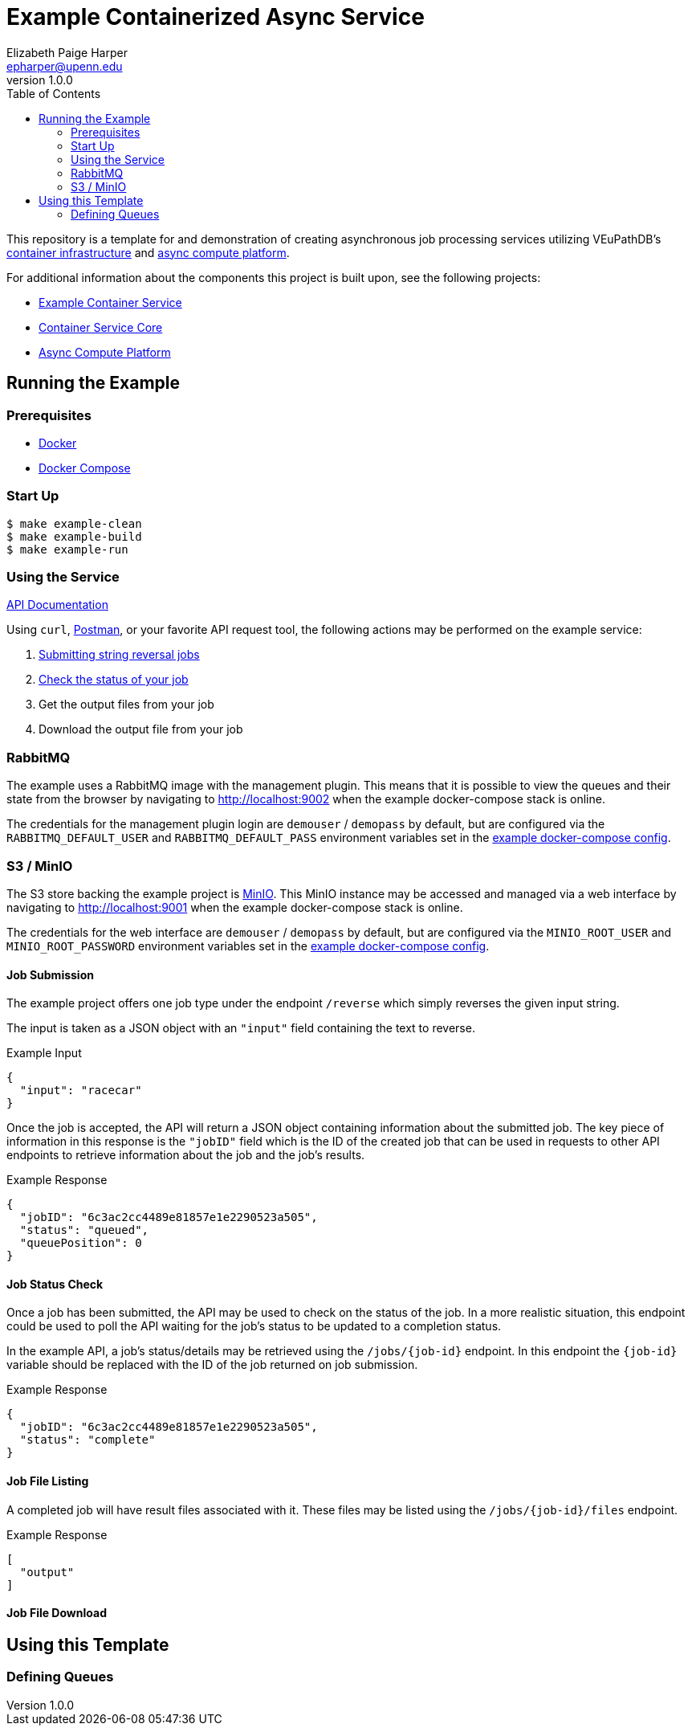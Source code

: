 = Example Containerized Async Service
:toc:
:source-highlighter: highlightjs
:icons: font
// Github specifics
ifdef::env-github[]
:tip-caption: :bulb:
:note-caption: :information_source:
:important-caption: :heavy_exclamation_mark:
:caution-caption: :fire:
:warning-caption: :warning:
endif::[]
Elizabeth Paige Harper <epharper@upenn.edu>
v1.0.0

This repository is a template for and demonstration of creating asynchronous
job processing services utilizing VEuPathDB's
https://github.com/VEuPathDB/lib-jaxrs-container-core[container infrastructure]
and https://github.com/VEuPathDB/lib-compute-platform[async compute platform].

For additional information about the components this project is built upon, see
the following projects:

* https://github.com/VEuPathDB/example-jaxrs-container-service[Example Container Service]
* https://github.com/VEuPathDB/lib-jaxrs-container-core[Container Service Core]
* https://github.com/VEuPathDB/lib-compute-platform[Async Compute Platform]

== Running the Example

=== Prerequisites

* https://docs.docker.com/engine/[Docker]
* https://docs.docker.com/compose/[Docker Compose]

=== Start Up

[source, shell]
----
$ make example-clean
$ make example-build
$ make example-run
----

=== Using the Service

https://veupathdb.github.io/example-async-compute-service/api.html[API Documentation]

Using `curl`, https://www.postman.com/[Postman], or your favorite API request
tool, the following actions may be performed on the example service:

. <<Job Submission,Submitting string reversal jobs>>
. <<Job Status Check,Check the status of your job>>
. Get the output files from your job
. Download the output file from your job

=== RabbitMQ

The example uses a RabbitMQ image with the management plugin.  This means that
it is possible to view the queues and their state from the browser by navigating
to http://localhost:9002 when the example docker-compose stack is online.

The credentials for the management plugin login are `demouser` / `demopass` by
default, but are configured via the `RABBITMQ_DEFAULT_USER` and
`RABBITMQ_DEFAULT_PASS` environment variables set in the
https://github.com/VEuPathDB/example-async-compute-service/blob/master/docker-compose.example.yml[example docker-compose config].


=== S3 / MinIO

The S3 store backing the example project is https://min.io[MinIO].  This MinIO
instance may be accessed and managed via a web interface by navigating to
http://localhost:9001 when the example docker-compose stack is online.

The credentials for the web interface are `demouser` / `demopass` by default,
but are configured via the `MINIO_ROOT_USER` and `MINIO_ROOT_PASSWORD`
environment variables set in the
https://github.com/VEuPathDB/example-async-compute-service/blob/master/docker-compose.example.yml[example docker-compose config].


==== Job Submission

The example project offers one job type under the endpoint `/reverse` which
simply reverses the given input string.

The input is taken as a JSON object with an `"input"` field containing the text
to reverse.

.Example Input
[source, json]
----
{
  "input": "racecar"
}
----

Once the job is accepted, the API will return a JSON object containing
information about the submitted job.  The key piece of information in this
response is the `"jobID"` field which is the ID of the created job that can be
used in requests to other API endpoints to retrieve information about the job and the job's results.

.Example Response
[source, json]
----
{
  "jobID": "6c3ac2cc4489e81857e1e2290523a505",
  "status": "queued",
  "queuePosition": 0
}
----

==== Job Status Check

Once a job has been submitted, the API may be used to check on the status of the
job.  In a more realistic situation, this endpoint could be used to poll the API
waiting for the job's status to be updated to a completion status.

In the example API, a job's status/details may be retrieved using the
`/jobs/{job-id}` endpoint.  In this endpoint the `{job-id}` variable should be
replaced with the ID of the job returned on job submission.

.Example Response
[source, json]
----
{
  "jobID": "6c3ac2cc4489e81857e1e2290523a505",
  "status": "complete"
}
----

==== Job File Listing

A completed job will have result files associated with it.  These files may be
listed using the `/jobs/{job-id}/files` endpoint.

.Example Response
[source, json]
----
[
  "output"
]
----

==== Job File Download



== Using this Template

=== Defining Queues